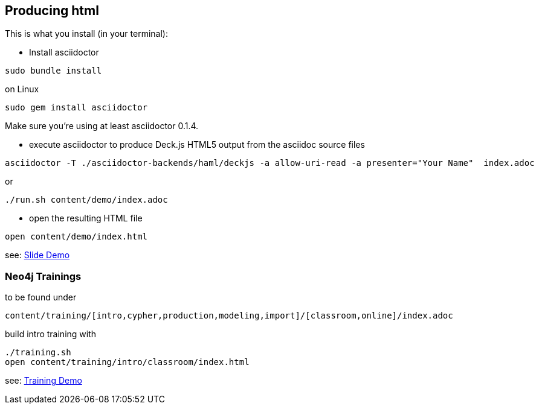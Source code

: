 == Producing html

This is what you install (in your terminal):

- Install asciidoctor
[source,bash]
----
sudo bundle install
----

on Linux
[source,bash]
----
sudo gem install asciidoctor
----
Make sure you're using at least asciidoctor 0.1.4.

- execute asciidoctor to produce Deck.js HTML5 output from the asciidoc source files
[source,bash]
----
asciidoctor -T ./asciidoctor-backends/haml/deckjs -a allow-uri-read -a presenter="Your Name"  index.adoc
----

or

----
./run.sh content/demo/index.adoc
----

- open the resulting HTML file
[source,bash]
----
open content/demo/index.html
----

see: http://neo4j-contrib.github.io/asciidoc-slides/content/demo/index.html[Slide Demo]

=== Neo4j Trainings

to be found under

`content/training/[intro,cypher,production,modeling,import]/[classroom,online]/index.adoc`

build intro training with

----
./training.sh
open content/training/intro/classroom/index.html
----

see: http://neo4j-contrib.github.io/asciidoc-slides/content/training/intro/classroom/index.html[Training Demo]
